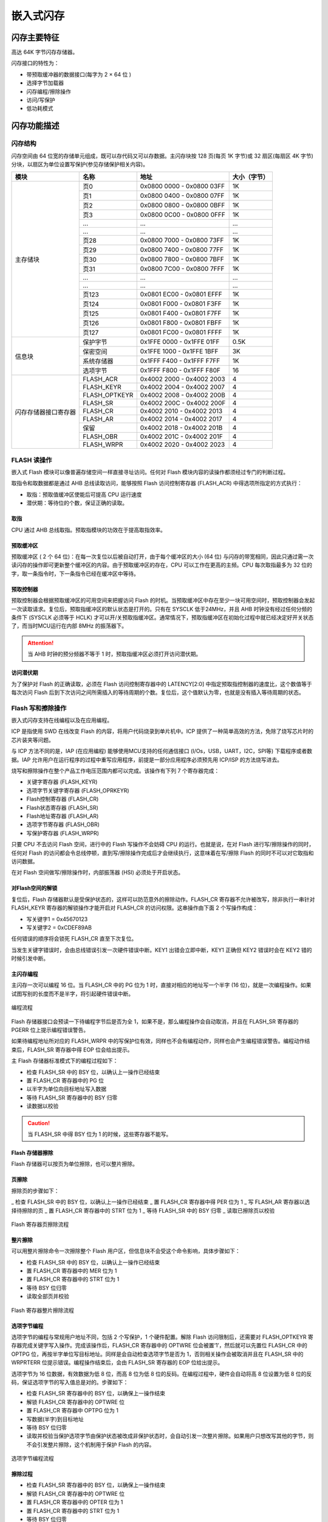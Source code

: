 嵌入式闪存
==========

闪存主要特征
------------

高达 64K 字节闪存存储器。

闪存接口的特性为：

- 带预取缓冲器的数据接口(每字为 2 × 64 位 )
- 选择字节加载器
- 闪存编程/擦除操作
- 访问/写保护
- 低功耗模式

闪存功能描述
------------

闪存结构
^^^^^^^^

闪存空间由 64 位宽的存储单元组成，既可以存代码又可以存数据。主闪存块按 128 页(每页 1K 字节)或 32 扇区(每扇区 4K 字节)分块，以扇区为单位设置写保护(参见存储保护相关内容)。

+----------------------+---------------+---------------------------+--------------+
| 模块                 | 名称          | 地址                      | 大小（字节） |
+======================+===============+===========================+==============+
| 主存储块             | 页0           | 0x0800 0000 - 0x0800 03FF | 1K           |
+                      +---------------+---------------------------+--------------+
|                      | 页1           | 0x0800 0400 - 0x0800 07FF | 1K           |
+                      +---------------+---------------------------+--------------+
|                      | 页2           | 0x0800 0800 - 0x0800 0BFF | 1K           |
+                      +---------------+---------------------------+--------------+
|                      | 页3           | 0x0800 0C00 - 0x0800 0FFF | 1K           |
+                      +---------------+---------------------------+--------------+
|                      | ...           |  ...                      | ...          |
+                      +---------------+---------------------------+--------------+
|                      | ...           |  ...                      | ...          |
+                      +---------------+---------------------------+--------------+
|                      | 页28          | 0x0800 7000 - 0x0800 73FF | 1K           |
+                      +---------------+---------------------------+--------------+
|                      | 页29          | 0x0800 7400 - 0x0800 77FF | 1K           |
+                      +---------------+---------------------------+--------------+
|                      | 页30          | 0x0800 7800 - 0x0800 7BFF | 1K           |
+                      +---------------+---------------------------+--------------+
|                      | 页31          | 0x0800 7C00 - 0x0800 7FFF | 1K           |
+                      +---------------+---------------------------+--------------+
|                      | ...           |  ...                      | ...          |
+                      +---------------+---------------------------+--------------+
|                      | ...           |  ...                      | ...          |
+                      +---------------+---------------------------+--------------+
|                      | 页123         | 0x0801 EC00 - 0x0801 EFFF | 1K           |
+                      +---------------+---------------------------+--------------+
|                      | 页124         | 0x0801 F000 - 0x0801 F3FF | 1K           |
+                      +---------------+---------------------------+--------------+
|                      | 页125         | 0x0801 F400 - 0x0801 F7FF | 1K           |
+                      +---------------+---------------------------+--------------+
|                      | 页126         | 0x0801 F800 - 0x0801 FBFF | 1K           |
+                      +---------------+---------------------------+--------------+
|                      | 页127         | 0x0801 FC00 - 0x0801 FFFF | 1K           |
+----------------------+---------------+---------------------------+--------------+
| 信息块               | 保护字节      | 0x1FFE 0000 - 0x1FFE 01FF | 0.5K         |
+                      +---------------+---------------------------+--------------+
|                      | 保密空间      | 0x1FFE 1000 - 0x1FFE 1BFF | 3K           |
+                      +---------------+---------------------------+--------------+
|                      | 系统存储器    | 0x1FFF F400 - 0x1FFF F7FF | 1K           |
+                      +---------------+---------------------------+--------------+
|                      | 选项字节      | 0x1FFF F800 - 0x1FFF F80F | 16           |
+----------------------+---------------+---------------------------+--------------+
| 闪存存储器接口寄存器 | FLASH_ACR     | 0x4002 2000 - 0x4002 2003 | 4            |
+                      +---------------+---------------------------+--------------+
|                      | FLASH_KEYR    | 0x4002 2004 - 0x4002 2007 | 4            |
+                      +---------------+---------------------------+--------------+
|                      | FLASH_OPTKEYR | 0x4002 2008 - 0x4002 200B | 4            |
+                      +---------------+---------------------------+--------------+
|                      | FLASH_SR      | 0x4002 200C - 0x4002 200F | 4            |
+                      +---------------+---------------------------+--------------+
|                      | FLASH_CR      | 0x4002 2010 - 0x4002 2013 | 4            |
+                      +---------------+---------------------------+--------------+
|                      | FLASH_AR      | 0x4002 2014 - 0x4002 2017 | 4            |
+                      +---------------+---------------------------+--------------+
|                      | 保留          | 0x4002 2018 - 0x4002 201B | 4            |
+                      +---------------+---------------------------+--------------+
|                      | FLASH_OBR     | 0x4002 201C - 0x4002 201F | 4            |
+                      +---------------+---------------------------+--------------+
|                      | FLASH_WRPR    | 0x4002 2020 - 0x4002 2023 | 4            |
+----------------------+---------------+---------------------------+--------------+

FLASH 读操作
^^^^^^^^^^^^

嵌入式 Flash 模块可以像普遍存储空间一样直接寻址访问。任何对 Flash 模块内容的读操作都须经过专门的判断过程。

取指令和取数据都是通过 AHB 总线读取访问，能够按照 Flash 访问控制寄存器 (FLASH_ACR) 中得选项所指定的方式执行：

- 取指：预取值缓冲区使能后可提高 CPU 运行速度
- 潜伏期：等待位的个数，保证正确的读取。

取指
""""

CPU 通过 AHB 总线取指。预取指模块的功效在于提高取指效率。

预取缓冲区
""""""""""

预取缓冲区 ( 2 个 64 位)：在每一次复位以后被自动打开，由于每个缓冲区的大小 (64 位) 与闪存的带宽相同，因此只通过需一次读闪存的操作即可更新整个缓冲区的内容。由于预取缓冲区的存在，CPU 可以工作在更高的主频。CPU 每次取指最多为 32 位的字，取一条指令时，下一条指令已经在缓冲区中等待。

预取控制器
""""""""""

预取控制器会根据预取缓冲区的可用空间来把握访问 Flash 的时机。当预取缓冲区中存在至少一块可用空间时，预取控制器会发起一次读取请求。复位后，预取指缓冲区的默认状态是打开的。只有在 SYSCLK 低于24MHz，并且 AHB 时钟没有经过任何分频的条件下 (SYSCLK 必须等于 HCLK) 才可以开/关预取指缓冲区。通常情况下，预取指缓冲区在初始化过程中就已经决定好开关状态了，而当时MCU运行在内部 8MHz 的振荡器下。

.. Attention:: 当 AHB 时钟的预分频器不等于 1 时，预取指缓冲区必须打开访问潜伏期。

访问潜伏期
""""""""""

为了保护对 Flash 的正确读取，必须在 Flash 访问控制寄存器中的 LATENCY[2:0] 中指定预取指控制器的速度比，这个数值等于每次访问 Flash 后到下次访问之间所需插入的等待周期的个数。复位后，这个值默认为零，也就是没有插入等待周期的状态。

Flash 写和擦除操作
^^^^^^^^^^^^^^^^^^

嵌入式闪存支持在线编程以及在应用编程。

ICP 是指使用 SWD 在线改变 Flash 的内容，将用户代码烧录到单片机中。ICP 提供了一种简单高效的方法，免除了烧写芯片时的芯片装夹等问题。

与 ICP 方法不同的是，IAP (在应用编程) 能够使用MCU支持的任何通信接口 (I/Os，USB，UART，I2C，SPI等) 下载程序或者数据。IAP 允许用户在运行程序的过程中重写应用程序，前提是一部分应用程序必须预先用 ICP/ISP 的方法烧写进去。

烧写和擦除操作在整个产品工作电压范围内都可以完成。该操作有下列 7 个寄存器完成：

- 关键字寄存器 (FLASH_KEYR)
- 选项字节关键字寄存器 (FLASH_OPRKEYR)
- Flash控制寄存器 (FLASH_CR)
- Flash状态寄存器 (FLASH_SR)
- Flash地址寄存器 (FLASH_AR)
- 选项字节寄存器 (FLASH_OBR)
- 写保护寄存器 (FLASH_WRPR)

只要 CPU 不去访问 Flash 空间，进行中的 Flash 写操作不会妨碍 CPU 的运行。也就是说，在对 Flash 进行写/擦除操作的同时，任何对 Flash 的访问都会令总线停顿，直到写/擦除操作完成后才会继续执行，这意味着在写/擦除 Flash 的同时不可以对它取指和访问数据。

在对 Flash 空间做写/擦除操作时，内部振荡器 (HSI) 必须处于开启状态。

对Flash空间的解锁
"""""""""""""""""

复位后，Flash 存储器默认是受保护状态的，这样可以防范意外的擦除动作。FLASH_CR 寄存器不允许被改写，除非执行一串针对 FLASH_KEYR 寄存器的解锁操作才能开启对 FLASH_CR 的访问权限。这串操作由下面 2 个写操作构成：

- 写关键字1 = 0x45670123
- 写关键字2 = 0xCDEF89AB

任何错误的顺序将会锁死 FLASH_CR 直至下次复位。

当发生关键字错误时，会由总线错误引发一次硬件错误中断。KEY1 出错会立即中断，KEY1 正确但 KEY2 错误时会在 KEY2 错的时候引发中断。

主闪存编程
""""""""""

主闪存一次可以编程 16 位。当 FLASH_CR 中的 PG 位为 1 时，直接对相应的地址写一个半字 (16 位)，就是一次编程操作。如果试图写别的长度而不是半字，将引起硬件错误中断。

.. figure:: ../static/170199.png
    :align: center
    
    编程流程

Flash 存储器接口会预读一下待编程字节后是否为全 1，如果不是，那么编程操作会自动取消，并且在 FLASH_SR 寄存器的 PGERR 位上提示编程错误警告。

如果待编程地址所对应的 FLASH_WRPR 中的写保护位有效，同样也不会有编程动作，同样也会产生编程错误警告。编程动作结束后，FLASH_SR 寄存器中得 EOP 位会给出提示。

主 Flash 存储器标准模式下的编程过程如下：

- 检查 FLASH_SR 中的 BSY 位，以确认上一操作已经结束
- 置 FLASH_CR 寄存器中的 PG 位
- 以半字为单位向目标地址写入数据
- 等待 FLASH_SR 寄存器中的 BSY 归零
- 读数据以校验

.. Caution:: 当 FLASH_SR 中得 BSY 位为 1 的时候，这些寄存器不能写。

Flash 存储器擦除
""""""""""""""""

Flash 存储器可以按页为单位擦除，也可以整片擦除。

页擦除
""""""

擦除页的步骤如下：

_ 检查 FLASH_SR 中的 BSY 位，以确认上一操作已经结束
_ 置 FLASH_CR 寄存器中得 PER 位为 1
_ 写 FLASH_AR 寄存器以选择待擦除的页
_ 置 FLASH_CR 寄存器中的 STRT 位为 1
_ 等待 FLASH_SR 中的 BSY 归零
_ 读取已擦除页以校验

.. figure:: ../static/227522.png
    :align: center

    Flash 寄存器页擦除流程

整片擦除
""""""""

可以用整片擦除命令一次擦除整个 Flash 用户区，但信息块不会受这个命令影响，具体步骤如下：

- 检查 FLASH_SR 中的 BSY 位，以确认上一操作已经结束
- 置 FLASH_CR 寄存器中的 MER 位为 1
- 置 FLASH_CR 寄存器中的 STRT 位为 1
- 等待 BSY 位归零
- 读取全部页并校验

.. figure:: ../static/079384.png
    :align: center

    Flash 寄存器整片擦除流程

选项字节编程
""""""""""""

选项字节的编程与常规用户地址不同，包括 2 个写保护，1 个硬件配置。解除 Flash 访问限制后，还需要对 FLASH_OPTKEYR 寄存器完成关键字写入操作。完成该操作后，FLASH_CR 寄存器中的 OPTWRE 位会被置‘1’，然后就可以先置位 FLASH_CR 中的 OPTPG 位，再按半字单位写目标地址。同样是会自动检查选项字节是否为 1，否则相关操作会被取消并且在 FLASH_SR 中的 WRPRTERR 位提示错误。编程操作结束后，会由 FLASH_SR 寄存器的 EOP 位给出提示。

选项字节为 16 位数据，有效数据为低 8 位，而高 8 位为低 8 位的反码。在编程过程中，硬件会自动将高 8 位设置为低 8 位的反码，保证选项字节的写入值总是对的。步骤如下：

- 检查 FLASH_SR 寄存器中的 BSY 位，以确保上一操作结束
- 解锁 FLASH_CR 寄存器中的 OPTWRE 位
- 置 FLASH_CR 寄存器中 OPTPG 位为 1
- 写数据(半字)到目标地址
- 等待 BSY 位归零
- 读取并校验当保护选项字节由保护状态被改成非保护状态时，会自动引发一次整片擦除。如果用户只想改写其他的字节，则不会引发整片擦除，这个机制用于保护 Flash 的内容。

.. figure:: ../static/864155.png
    :align: center

    选项字节编程流程

擦除过程
""""""""

- 检查 FLASH_SR 寄存器中的 BSY 位，以确保上一操作结束
- 解锁 FLASH_CR 寄存器中的 OPTWRE 位
- 置 FLASH_CR 寄存器中的 OPTER 位为 1
- 置 FLASH_CR 寄存器中的 STRT 位为 1
- 等待 BSY 位归零
- 读取并校验

.. figure:: ../static/806825.png
    :align: center

    选项字节擦除流程

存储保护
--------

可以防范用户区 Flash 区的代码被不可信的代码读出，也可以防范在程序跑飞的时候对 Flash 的意外擦除，写保护的最小单位是一个扇区 (4 页)。

主空间写保护
^^^^^^^^^^^^

写保护以一个扇区为单位（4 页）来控制，配置选项字节中的 WRP 位，随后的系统复位将加载新选项字节就可以使能这个保护。如果试图写入或擦除一个受保护的扇区，会引起 FLASH_SR 中的 WRPRTERR 标志位被置位。

解除保护
""""""""

解除写保护有下述 2 种情形：

情形1：解除写保护，同时解除读保护：

- 使用闪存控制寄存器 (FLASH_CR) 的 OPTER 位擦除整个选项字节区域；
- 写入正确的 RDP 代码 0xA5，允许读访问；这个操作将强制擦除主闪存存储器；
- 进行系统复位，重装载选项字节(包含新的 WRP 字节)，写保护被解除。

使用这种方法，将解除整个主闪存模块的写保护。

情形2：解除写保护，同时保持读保护有效，这种情况常见于用户自己的实现在程序中编程的启动程序：

- 使用闪存控制寄存器 (FLASH_CR) 的 OPTER 位擦除整个选项字节区域；
- 进行系统复位，重装载选项字节(包含新的 WRP 字节)；写保护被解除。

使用这种方法，将解除除页 0 ~ 页 3 之外的整个主闪存模块的写保护，页 0 ~ 页 3 仍处于写保护。

选项字节的写保护
^^^^^^^^^^^^^^^^

默认状态下，选项字节块始终是可以读且被写保护。要想对选项字节块进行写操作（编程/擦除）首先要在 OPTKEYR 中写入正确的键序列（与上锁时一样），随后允许对选项字节块的写操作，FLASH_CR 寄存器的OPTWRE位标示允许写，清除这位将禁止写操作。

Flash 中断
----------

+--------------+-----------+------------+
| 中断事件     | 事件标志  | 使能控制位 |
+==============+===========+============+
| 操作结束     | EOP       | EOPIE      |
+--------------+-----------+------------+
| 写保护错误   | WRPRTERR  | ERRIE      |
+--------------+-----------+------------+
| 编程错误     | PGERR     | ERRIE      |
+--------------+-----------+------------+

选项字节说明

选项字节由用户根据应用的需要配置；例如：可以选择使用硬件模式的看门狗或软件的看门狗。

在选项字节中每个 32 位的字被划分为下述格式：

+-----------------+------------+-----------------+-----------+
| 位 31 ~ 24      | 位 23 ~ 16 | 位 15 ~ 8       | 位 7 ~ 0  |
+=================+============+=================+===========+
| 选项字节1的反码 | 选项字节1  | 选项字节0的反码 | 选项字节0 |
+-----------------+------------+-----------------+-----------+

.. Attention:: 反码由硬件自动实现，软件写无效。

选项字节块中选项字节的组织结构如下表所示。

选项字节可以从下表列出的存储器地址读出，或从选项字节寄存器 (FLASH_OBR) 读出。

.. Caution:: 新写入的选项字节(用户的或读/写保护的)，在系统复位后才生效。

+-------------+---------+---------+--------+-------+
| 地址        | [31:24] | [23:16] | [15:8] | [7:0] |
+=============+=========+=========+========+=======+
| 0x1FFF F800 | nUSER   | USER    |        |       |
+-------------+---------+---------+--------+-------+
| 0x1FFF F804 | nData1  | Data1   | nData0 | Data0 |
+-------------+---------+---------+--------+-------+
| 0x1FFF F808 | nWRP1   | WRP1    | nWRP0  | WRP0  |
+-------------+---------+---------+--------+-------+
| 0x1FFF F80C | nWRP3   | WRP3    | nWRP2  | WRP2  |
+-------------+---------+---------+--------+-------+

选项字节说明:

+-------------+-------------------------------------------------------------------------------------+
| 存储器地址  | 选项字节                                                                            |
+=============+=====================================================================================+
| 0x1FFF F800 | 位 [31:24] nUSER                                                                    |
+             +                                                                                     +
|             | 位 [23:16] USER：用户选项字节(保存在 FLASH_OBR[9:2] 中）。这个字节用于配置下列功能：|
+             +                                                                                     +
|             | 选择看门狗事件：硬件或软件                                                          |
+             +                                                                                     +
|             | .. Attention:: 只使用位[ 16]、位 [20]，不使用位 [23:21]、位[19:17]。                |
+             +                                                                                     +
|             | 位 20：nBOOT1                                                                       |
+             +                                                                                     +
|             | 位 16：WDG_SW                                                                       |
+             +                                                                                     +
|             | 0：硬件看门狗                                                                       |
+             +                                                                                     +
|             | 1：软件看门狗                                                                       |
+-------------+-------------------------------------------------------------------------------------+
| 0x1FFF F804 | Datax：2 个字节的用户数据                                                           |
+             +                                                                                     +
|             | 这个地址可以使用选项字节的编程方式编程。                                            |
+             +                                                                                     +
|             | 位 [31:24]：nData1                                                                  |
+             +                                                                                     +
|             | 位 [23:16]：Data1 (存储在 FLASH_OBR[25:18])                                         |
+             +                                                                                     +
|             | 位 [15:8]：nData0                                                                   |
+             +                                                                                     +
|             | 位 [7:0]：Data0 (存储在 FLASH_OBR[17:10])                                           |
+-------------+-------------------------------------------------------------------------------------+
| 0x1FFF F808 | WRPx：闪存写保护选项字节                                                            |
+             +                                                                                     +
|             | 位 [31:24]：nWRP1                                                                   |
+             +                                                                                     +
|             | 位 [23:16]：WRP1(存储在 FLASH_WRPR [15:8])                                          |
+             +                                                                                     +
|             | 位 [15:8]：nWRP0                                                                    |
+             +                                                                                     +
|             | 位 [7:0]：WRP0(存储在 FLASH_WRPR [7:0])                                             |
+-------------+-------------------------------------------------------------------------------------+
| 0x1FFF F80C | WRPx：闪存写保护选项字节                                                            |
+             +                                                                                     +
|             | 位 [31:24]：nWRP3                                                                   |
+             +                                                                                     +
|             | 位 [23:16]：WRP3（存储在 FLASH_WRPR[31:24]）                                        |
+             +                                                                                     +
|             | 位 [15:8]：nWRP2                                                                    |
+             +                                                                                     +
|             | 位 [7:0]：WRP2（存储在 FLASH_WRPR[23:16]）                                          |
+             +                                                                                     +
|             | 选项字节 WRPx 中的每一个比特位用于保护主存储器中 4 个存储页：                       |
+             +                                                                                     +
|             | 0：实施写保护                                                                       |
+             +                                                                                     +
|             | 1：不实施写保护                                                                     |
+             +                                                                                     +
|             | 四个用户选项字节用于保护总共 128K 字节的主存器。                                    |
+             +                                                                                     +
|             | WRP0：第 0 ~ 31 页的写保护                                                          |
+             +                                                                                     +
|             | WRP1：第 32 ~ 63 页的写保护                                                         |
+             +                                                                                     +
|             | WRP2：第 64 ~ 95 页的写保护                                                         |
+             +                                                                                     +
|             | WRP3：第 96 ~ 127 页的写保护                                                        |
+-------------+-------------------------------------------------------------------------------------+

每次系统复位后，选项字节装载器 (OBL) 读出信息块的数据，并保存在选项字节寄存器 (FLASH_OBR) 中；每个选择位都在信息块中有它的反码位，在装载选择位时反码位用于验证选择位是否正确，如果有任何的差别，将产生一个选项字节错误标志 (OPTERR)。当发生选项字节错误时，对应的选项字节被强置为 0xFF。当选项字节和它的反码均为 0xFF 时(擦除后的状态)，则关闭上述验证功能。

所有的选择位 (不包括它们的反码位) 用于配置该微控制器，CPU 可以读选项字节寄存器。

Flash 寄存器描述
----------------

FLASH_ACR
^^^^^^^^^

+----------------+--------------------------------+
| **寄存器**     | ACR                            |
+----------------+--------------------------------+
| **描述**       | Flash access control register  |
+----------------+--------------------------------+
| **偏移地址**   | 0x00                           |
+----------------+--------------------------------+
| **访问权限**   | read-write                     |
+----------------+--------------------------------+
| **复位值**     | 0x0000                         |
+----------------+--------------------------------+

+--------------+------------------------+--------------------------------+------------------------------------------------+
| **位**       | 4                      | 3                              | [2:0]                                          |
+--------------+------------------------+--------------------------------+------------------------------------------------+
| **名称**     | PREEN                  | HALFEN                         | LATENCY                                        |
+--------------+------------------------+--------------------------------+------------------------------------------------+
| **描述**     | Prefetch buffer enable | Flash half cycle access enable | Latency                                        |
+              +                        +                                +                                                +
|              | 0：关闭预取缓冲区      | 0：禁止半周期访问              | 000：零等待状态，当 0 < SYSCLK <= 24MHz        |
+              +                        +                                +                                                +
|              | 1：启用预取缓冲区      | 1：启用半周期访问              | 001：一个等待状态，当 24MHz < SYSCLK <= 48MHz  |
+--------------+------------------------+--------------------------------+------------------------------------------------+

FLASH_KEYR
^^^^^^^^^^

+--------------+------------+
| **寄存器**   | KEYR       |
+--------------+------------+
| **描述**     | Flash key  |
+--------------+------------+
| **偏移地址** | 0x04       |
+--------------+------------+
| **访问权限** | write-only |
+--------------+------------+
| **复位值**   | 0x00000000 |
+--------------+------------+

+----------+----------------------------------+
| **位**   | [31:0]                           |
+----------+----------------------------------+
| **名称** | FKEYR                            |
+----------+----------------------------------+
| **描述** | Flash key                        |
+          +                                  +
|          | 这些位用于输入 FPEC 的解锁密钥。 |
+----------+----------------------------------+

.. Attention:: 所有这些位是只写的，读出时返回 0。

FLASH_OPTKEYR
^^^^^^^^^^^^^
+--------------+-----------------+
| **寄存器**   | OPTKEYR         |
+--------------+-----------------+
| **描述**     | Option byte key |
+--------------+-----------------+
| **偏移地址** | 0x08            |
+--------------+-----------------+
| **访问权限** | write-only      |
+--------------+-----------------+
| **复位值**   | 0x00000000      |
+--------------+-----------------+

+----------+------------------------------------------+
| **位**   | [31:0]                                   |
+----------+------------------------------------------+
| **名称** | OPTKEYR                                  |
+----------+------------------------------------------+
| **描述** | Option byte key                          |
+          +                                          +
|          | 这些位用于输入选项字节的键以解除OPTWRE。 |
+----------+------------------------------------------+

.. Attention:: 所有这些位是只写的，读出时返回 0。

FLASH_SR
^^^^^^^^

+--------------+-----------------------+
| **寄存器**   | SR                    |
+--------------+-----------------------+
| **描述**     | Flash status register |
+--------------+-----------------------+
| **偏移地址** | 0x0c                  |
+--------------+-----------------------+
| **访问权限** | read-write            |
+--------------+-----------------------+
| **复位值**   | 0x00000000            |
+--------------+-----------------------+

+----------+-------------------------------------------------------------+---------------------------------------------------------------+------------------------------------------------------------------------+-----------------------------------------------------------------------+
| **位**   | 5                                                           | 4                                                             | 2                                                                      | 0                                                                     |
+----------+-------------------------------------------------------------+---------------------------------------------------------------+------------------------------------------------------------------------+-----------------------------------------------------------------------+
| **名称** | EOP                                                         | WRPRTERR                                                      | PGERR                                                                  | BUSY                                                                  |
+----------+-------------------------------------------------------------+---------------------------------------------------------------+------------------------------------------------------------------------+-----------------------------------------------------------------------+
| **描述** | End of operation                                            | Write protection error                                        | Programming error                                                      | Busy                                                                  |
+          +                                                             +                                                               +                                                                        +                                                                       +
|          | 当闪存操作(编程/擦除)完成时，硬件置 1, 写 1 可清除这位状态。| 试图对写保护的闪存地址编程时，硬件置 1，写 1 可清除这位状态。 | 试图对内容不是 0xFFFF 的地址编程时，硬件置 1，写 1 可清除这位状态。    | 该位指示闪存操作正在进行。                                            |
+          +                                                             +                                                               +                                                                        +                                                                       +
|          | .. attention:: 每次成功的编程或擦除都会设置EOP状态。        |                                                               | .. attention:: 进行编程操作之前，必须先清除 FLASH_CR 寄存器的 STRT 位。| 在闪存操作开始时，该位被置为 1,在操作结束或发生错误时该位被清除为 0。 |
+----------+-------------------------------------------------------------+---------------------------------------------------------------+------------------------------------------------------------------------+-----------------------------------------------------------------------+

FLASH_CR
^^^^^^^^

+--------------+------------------------+
| **寄存器**   | CR                     |
+--------------+------------------------+
| **描述**     | Flash control register |
+--------------+------------------------+
| **偏移地址** | 0x10                   |
+--------------+------------------------+
| **访问权限** | read-write             |
+--------------+------------------------+
| **复位值**   | 0x00000000             |
+--------------+------------------------+

+----------+----------------------------------------------------------+---------------------------------------------------------------------------------------+--------------------------------------------------------------------------------------------------------+-------------------------------------------------------------------------------------------------------+------------------------------------------------------------------------------------+-------------------+-------------------------+----------------------+--------------+----------------+
| **位**   | 12                                                       | 10                                                                                    | 9                                                                                                      | 7                                                                                                     | 6                                                                                  | 5                 | 4                       | 2                    | 1            | 0              |
+----------+----------------------------------------------------------+---------------------------------------------------------------------------------------+--------------------------------------------------------------------------------------------------------+-------------------------------------------------------------------------------------------------------+------------------------------------------------------------------------------------+-------------------+-------------------------+----------------------+--------------+----------------+
| **名称** | EOPIE                                                    | ERRIE                                                                                 | OPTWRE                                                                                                 | LOCK                                                                                                  | STRT                                                                               | OPTER             | OPTPG                   | MER                  | PER          | PG             |
+----------+----------------------------------------------------------+---------------------------------------------------------------------------------------+--------------------------------------------------------------------------------------------------------+-------------------------------------------------------------------------------------------------------+------------------------------------------------------------------------------------+-------------------+-------------------------+----------------------+--------------+----------------+
| **描述** | End of operation interrupt enable                        | Error interrupt enable                                                                | Option byte write enable                                                                               | Lock                                                                                                  | Start                                                                              | Option byte erase | Option byte programming | Mass erase           | Page erase   | Programming    |
+          +                                                          +                                                                                       +                                                                                                        +                                                                                                       +                                                                                    +                   +                         +                      +              +                +
|          | 该位允许在 FLASH_SR 寄存器中的 EOP 位变为 1 时产生中断。 | 该位允许在发生 FPEC 错误时产生中断(当 FLASH_SR 寄存器中的 PGERR/WRPRTERR 置为 1 时)。 | 当该位为 1 时，允许对选项字节进行编程操作。当在 FLASH_OPTKEYR 寄存器写入正确的键序列后，该位被置为 1。 | 只能写 1。当该位为 1 时表示 FPEC 和 FLASH_CR 被锁住。在检测到正确的解锁序列后，硬件自动清除此位为 0。 | 当该位为 1 时将触发一次擦除操作。该位只可由软件置为 1 并在 BSY 变为 1 时自动清 0。 | 擦除选项字节。    | 对选项字节编程。        | 选择擦除所有用户页。 | 选择擦除页。 | 选择编程操作。 |
+          +                                                          +                                                                                       +                                                                                                        +                                                                                                       +                                                                                    +                   +                         +                      +              +                +
|          | 0：禁止产生中断                                          | 0：禁止产生中断                                                                       | 软件写0可清除此位。                                                                                    | 在一次不成功的解锁操作后，下次系统复位前，该位不能再被改变。                                          |                                                                                    |                   |                         |                      |              |                |
+          +                                                          +                                                                                       +                                                                                                        +                                                                                                       +                                                                                    +                   +                         +                      +              +                +
|          | 1：允许产生中断                                          | 1：允许产生中断                                                                       |                                                                                                        |                                                                                                       |                                                                                    |                   |                         |                      |              |                |
+----------+----------------------------------------------------------+---------------------------------------------------------------------------------------+--------------------------------------------------------------------------------------------------------+-------------------------------------------------------------------------------------------------------+------------------------------------------------------------------------------------+-------------------+-------------------------+----------------------+--------------+----------------+

FLASH_AR
^^^^^^^^

+--------------+------------------------+
| **寄存器**   | AR                     |
+--------------+------------------------+
| **描述**     | Flash address register |
+--------------+------------------------+
| **偏移地址** | 0x14                   |
+--------------+------------------------+
| **访问权限** | write-only             |
+--------------+------------------------+
| **复位值**   | 0x00000000             |
+--------------+------------------------+

+----------+-------------------------------------------------------------------+
| **位**   | [31:0]                                                            |
+----------+-------------------------------------------------------------------+
| **名称** | FAR                                                               |
+----------+-------------------------------------------------------------------+
| **描述** | Flash Address                                                     |
+          +                                                                   +
|          | 当进行编程时选择要编程的地址，当进行页擦除时选择要擦除的页。      |
+          +                                                                   +
|          | .. attention:: 当 FLASH_SR 中的 BSY 位为 1 时，不能写这个寄存器。 |
+----------+-------------------------------------------------------------------+

这些位由硬件修改为当前/最后使用的地址。页擦除操作中，必须修改这个寄存器以指定要擦除的页。

FLASH_OBR
^^^^^^^^^

+--------------+----------------------+
| **寄存器**   | OBR                  |
+--------------+----------------------+
| **描述**     | Option byte register |
+--------------+----------------------+
| **偏移地址** | 0x1c                 |
+--------------+----------------------+
| **访问权限** | read-only            |
+--------------+----------------------+
| **复位值**   | 0x03FFFC1C           |
+--------------+----------------------+

+----------+---------+---------+--------+-----------+-----------+--------+---------------------------------------------+
| **位**   | [25:18] | [17:10] | 6      | 4         | 3         | 2      | 0                                           |
+----------+---------+---------+--------+-----------+-----------+--------+---------------------------------------------+
| **名称** | DATA1   | DATA0   | BOOT1  | RST_STDBY |  RST_STOP | WDG_SW | OPTERR                                      |
+----------+---------+---------+--------+-----------+-----------+--------+---------------------------------------------+
| **描述** |         |         | 0 有效 | 0 有效    | 0 有效    |        | Option byte error                           |
+          +         +         +        +           +           +        +                                             +
|          |         |         |        |           |           |        | 当该位为 1 时表示选项字节和它的反码不匹配。 |
+          +         +         +        +           +           +        +                                             +
|          |         |         |        |           |           |        | .. attention:: 该位为只读。                 |
+----------+---------+---------+--------+-----------+-----------+--------+---------------------------------------------+

FLASH_WRPR
^^^^^^^^^^

+--------------+------------------------+
| **寄存器**   | WRPR                   |
+--------------+------------------------+
| **描述**     | Write protect register |
+--------------+------------------------+
| **偏移地址** | 0x20                   |
+--------------+------------------------+
| **访问权限** | read-only              |
+--------------+------------------------+
| **复位值**   | 0xFFFFFFFF             |
+--------------+------------------------+

+----------+-----------------------------------------+
| **位**   | [31:0]                                  |
+----------+-----------------------------------------+
| **名称** | WRP                                     |
+----------+-----------------------------------------+
| **描述** | Write protect                           |
+          +                                         +
|          | 该寄存器包含由OBL加载的写保护选项字节。 |
+          +                                         +
|          | 0：写保护生效                           |
+          +                                         +
|          | 1：写保护失效                           |
+----------+-----------------------------------------+

